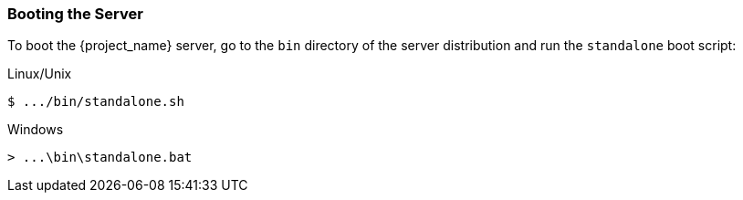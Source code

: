 
=== Booting the Server

To boot the {project_name} server, go to the `bin` directory of the server distribution and run the `standalone` boot script:

.Linux/Unix
[source]
----
$ .../bin/standalone.sh
----

.Windows
[source]
----
> ...\bin\standalone.bat
----

